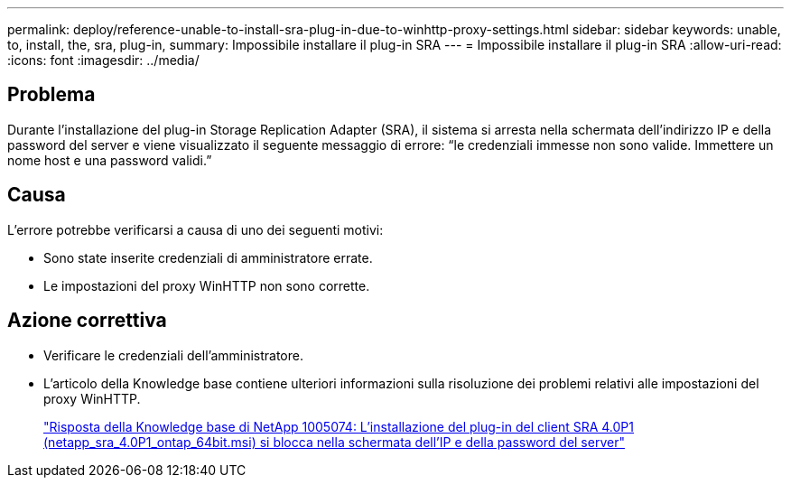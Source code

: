 ---
permalink: deploy/reference-unable-to-install-sra-plug-in-due-to-winhttp-proxy-settings.html 
sidebar: sidebar 
keywords: unable, to, install, the, sra, plug-in, 
summary: Impossibile installare il plug-in SRA 
---
= Impossibile installare il plug-in SRA
:allow-uri-read: 
:icons: font
:imagesdir: ../media/




== Problema

Durante l'installazione del plug-in Storage Replication Adapter (SRA), il sistema si arresta nella schermata dell'indirizzo IP e della password del server e viene visualizzato il seguente messaggio di errore: "`le credenziali immesse non sono valide. Immettere un nome host e una password validi.`"



== Causa

L'errore potrebbe verificarsi a causa di uno dei seguenti motivi:

* Sono state inserite credenziali di amministratore errate.
* Le impostazioni del proxy WinHTTP non sono corrette.




== Azione correttiva

* Verificare le credenziali dell'amministratore.
* L'articolo della Knowledge base contiene ulteriori informazioni sulla risoluzione dei problemi relativi alle impostazioni del proxy WinHTTP.
+
https://kb.netapp.com/app/answers/answer_view/a_id/1005074["Risposta della Knowledge base di NetApp 1005074: L'installazione del plug-in del client SRA 4.0P1 (netapp_sra_4.0P1_ontap_64bit.msi) si blocca nella schermata dell'IP e della password del server"^]


